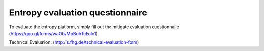 Entropy evaluation questionnaire
========

To evaluate the entropy platform, simply fill out the mitigate evaluation questionnaire 
(https://goo.gl/forms/waObzMpBohTcEolx1).

Technical Evaluation: (http://s.fhg.de/technical-evaluation-form)
